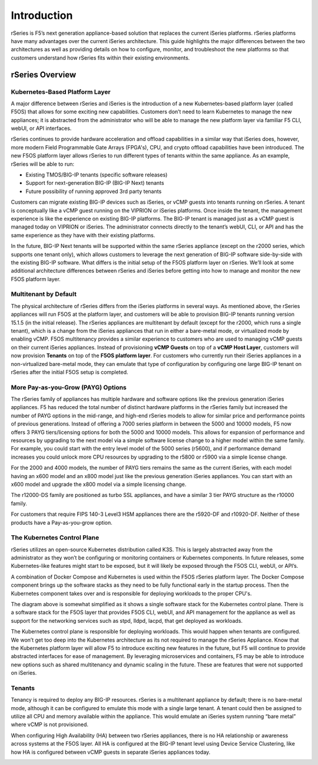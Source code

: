 =============
Introduction
=============

rSeries is F5’s next generation appliance-based solution that replaces the current iSeries platforms. rSeries platforms have many advantages over the current iSeries architecture. This guide highlights the major differences between the two architectures as well as providing details on how to configure, monitor, and troubleshoot the new platforms so that customers understand how rSeries fits within their existing environments. 


rSeries Overview
===============

-------------------------------
Kubernetes-Based Platform Layer
-------------------------------


A major difference between rSeries and iSeries is the introduction of a new Kubernetes-based platform layer (called F5OS) that allows for some exciting new capabilities. Customers don’t need to learn Kubernetes to manage the new appliances; it is abstracted from the administrator who will be able to manage the new platform layer via familiar F5 CLI, webUI, or API interfaces. 

rSeries continues to provide hardware acceleration and offload capabilities in a similar way that iSeries does, however, more modern Field Programmable Gate Arrays (FPGA's), CPU, and crypto offload capabilities have been introduced. The new F5OS platform layer allows rSeries to run different types of tenants within the same appliance. As an example, rSeries will be able to run:

•	Existing TMOS/BIG-IP tenants (specific software releases)
•	Support for next-generation BIG-IP (BIG-IP Next) tenants
•	Future possibility of running approved 3rd party tenants 



.. image:: images/rseries_introduction/image1.png
  :align: center
  :scale: 70%



Customers can migrate existing BIG-IP devices such as iSeries, or vCMP guests into tenants running on rSeries. A tenant is conceptually like a vCMP guest running on the VIPRION or iSeries platforms. Once inside the tenant, the management experience is like the experience on existing BIG-IP platforms. The BIG-IP tenant is managed just as a vCMP guest is managed today on VIPRION or iSeries. The administrator connects directly to the tenant’s webUI, CLI, or API and has the same experience as they have with their existing platforms. 

In the future, BIG-IP Next tenants will be supported within the same rSeries appliance (except on the r2000 series, which supports one tenant only), which allows customers to leverage the next generation of BIG-IP software side-by-side with the existing BIG-IP software. What differs is the initial setup of the F5OS platform layer on rSeries. We’ll look at some additional architecture differences between rSeries and iSeries before getting into how to manage and monitor the new F5OS platform layer. 

---------------------------------------------------
Multitenant by Default
---------------------------------------------------

The physical architecture of rSeries differs from the iSeries platforms in several ways. As mentioned above, the rSeries appliances will run F5OS at the platform layer, and customers will be able to provision BIG-IP tenants running version 15.1.5 (in the initial release). The rSeries appliances are multitenant by default (except for the r2000, which runs a single tenant), which is a change from the iSeries appliances that run in either a bare-metal mode, or virtualized mode by enabling vCMP. F5OS multitenancy provides a similar experience to customers who are used to managing vCMP guests on their current iSeries appliances. Instead of provisioning **vCMP Guests** on top of a **vCMP Host Layer**, customers will now provision **Tenants** on top of the **F5OS platform layer**. For customers who currently run their iSeries appliances in a non-virtualized bare-metal mode, they can emulate that type of configuration by configuring one large BIG-IP tenant on rSeries after the initial F5OS setup is completed. 

-----------------------------------
More Pay-as-you-Grow (PAYG) Options
-----------------------------------

The rSeries family of appliances has multiple hardware and software options like the previous generation iSeries appliances. F5 has reduced the total number of distinct hardware platforms in the rSeries family but increased the number of PAYG options in the mid-range, and high-end rSeries models to allow for similar price and performance points of previous generations. Instead of offering a 7000 series platform in between the 5000 and 10000 models, F5 now offers 3 PAYG tiers/licensing options for both the 5000 and 10000 models. This allows for expansion of performance and resources by upgrading to the next model via a simple software license change to a higher model within the same family. For example, you could start with the entry level model of the 5000 series (r5600), and if performance demand increases you could unlock more CPU resources by upgrading to the r5800 or r5900 via a simple license change.



.. image:: images/rseries_introduction/image2.png
  :align: center
  :scale: 80%

For the 2000 and 4000 models, the number of PAYG tiers remains the same as the current iSeries, with each model having an x600 model and an x800 model just like the previous generation iSeries appliances. You can start with an x600 model and upgrade the x800 model via a simple licensing change.

.. image:: images/rseries_introduction/image3.png
  :align: center
  :scale: 40%

The r12000-DS family are positioned as turbo SSL appliances, and have a similar 3 tier PAYG structure as the r10000 family.

.. image:: images/rseries_introduction/r12k.png
  :align: center
  :scale: 80%

For customers that require FIPS 140-3 Level3 HSM appliances there are the r5920-DF and r10920-DF. Neither of these products have a Pay-as-you-grow option.

.. image:: images/rseries_introduction/fips.png
  :align: center
  :scale: 80%

----------------------------
The Kubernetes Control Plane
----------------------------

rSeries utilizes an open-source Kubernetes distribution called K3S. This is largely abstracted away from the administrator as they won’t be configuring or monitoring containers or Kubernetes components. In future releases, some Kubernetes-like features might start to be exposed, but it will likely be exposed through the F5OS CLI, webUI, or API’s. 

A combination of Docker Compose and Kubernetes is used within the F5OS rSeries platform layer. The Docker Compose component brings up the software stacks as they need to be fully functional early in the startup process. Then the Kubernetes component takes over and is responsible for deploying workloads to the proper CPU's. 

.. image:: images/rseries_introduction/imagex.png
  :align: center
  :scale: 60%

The diagram above is somewhat simplified as it shows a single software stack for the Kubernetes control plane. There is a software stack for the F5OS layer that provides F5OS CLI, webUI, and API management for the appliance as well as support for the networking services such as stpd, lldpd, lacpd, that get deployed as workloads.

The Kubernetes control plane is responsible for deploying workloads. This would happen when tenants are configured. We won’t get too deep into the Kubernetes architecture as its not required to manage the rSeries Appliance. Know that the Kubernetes platform layer will allow F5 to introduce exciting new features in the future, but F5 will continue to provide abstracted interfaces for ease of management. By leveraging microservices and containers, F5 may be able to introduce new options such as shared multitenancy and dynamic scaling in the future. These are features that were not supported on iSeries.


-------
Tenants
-------

Tenancy is required to deploy any BIG-IP resources. rSeries is a multitenant appliance by default; there is no bare-metal mode, although it can be configured to emulate this mode with a single large tenant. A tenant could then be assigned to utilize all CPU and memory available within the appliance. This would emulate an iSeries system running “bare metal” where vCMP is not provisioned. 

When configuring High Availability (HA) between two rSeries appliances, there is no HA relationship or awareness across systems at the F5OS layer. All HA is configured at the BIG-IP tenant level using Device Service Clustering, like how HA is configured between vCMP guests in separate iSeries appliances today. 

.. image:: images/rseries_introduction/image9.png
  :align: center
  :scale: 80%


